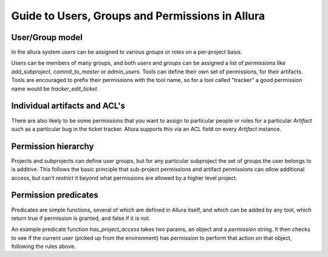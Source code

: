 Guide to Users, Groups and Permissions in Allura
=====================================================================

User/Group model
---------------------------------------------------------------------

In the allura system `users` can be assigned to various `groups` or 
roles on a per-project basis.

Users can be members of many groups, and both `users` and `groups` can 
be assigned a list of `permissions` like `add_subproject`, 
`commit_to_master` or `admin_users`.   Tools can define their own
set of permissions, for their artifacts.   Tools are encouraged to
prefix their permissions with the tool name, so for a tool called
"tracker" a good permission name would be `tracker_edit_ticket`.

Individual artifacts and ACL's 
---------------------------------------------------------------------

There are also likely to be some permissions that you want to assign
to particular people or roles for a particular `Artifact` such as 
a particular bug in the ticket tracker.   Allura supports this via
an ACL field on every `Artifact` instance. 

Permission hierarchy
--------------------------------------------------------------------

Projects and subprojects can define user groups, but for any particular
subproject the set of groups the user belongs to is additive.  This follows
the basic principle that sub-project permissions and artifact permissions
can *allow* additional access, but can't *restrict* it beyond 
what permissions are allowed by a higher level project. 

Permission predicates
---------------------------------------------------------------------

Predicates are simple functions, several of which are defined in Allura 
itself, and which can be added by any tool, which return true if
permission is granted, and false if it is not. 

An example predicate function `has_project_access` takes two params, an object
and a `permission` string.  It then checks to see if the current user 
(picked up from the environment) has permission to perform that action on 
that object, following the rules above. 



